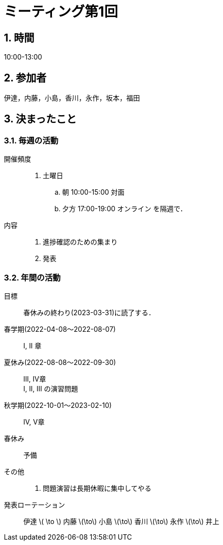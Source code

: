 = ミーティング第1回
:page-author: shiba
:page-layout: post
:page-categories:  [ "杉浦解析 I 2022"]
:page-tags: ["議事録"]
:page-image:  assets/images/logo.jpg
:page-permalink: Analysis_I_2022/meeting-01
:sectnums:
:sectnumlevels: 2
:dummy: {counter2:section:0}

== 時間
:dummy: {counter2:section}
:num: 0

10:00-13:00

== 参加者
:dummy: {counter2:section}
:num: 0

伊達，内藤，小島，香川，永作，坂本，福田

== 決まったこと
:dummy: {counter2:section}
:num: 0

=== 毎週の活動

開催頻度::
. 土曜日 
.. 朝 10:00-15:00 対面
.. 夕方 17:00-19:00 オンライン
を隔週で．

内容::
. 進捗確認のための集まり
. 発表

=== 年間の活動

目標::
春休みの終わり(2023-03-31)に読了する．

春学期(2022-04-08～2022-08-07)::
I, II 章

夏休み(2022-08-08～2022-09-30)::
III, IV章 + 
I, II, III の演習問題

秋学期(2022-10-01～2023-02-10)::
IV, V章

春休み::
予備

その他::
. 問題演習は長期休暇に集中してやる

発表ローテーション::
伊達 \( \to \) 内藤 \(\to\) 小島 \(\to\) 香川 \(\to\) 永作 \(\to\) 井上
